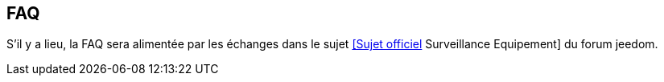 == FAQ

S'il y a lieu, la FAQ sera alimentée par les échanges dans le sujet link:https://www.jeedom.com/forum/viewtopic.php?f=28&t=24637[[Sujet officiel] Surveillance Equipement] du forum jeedom.
